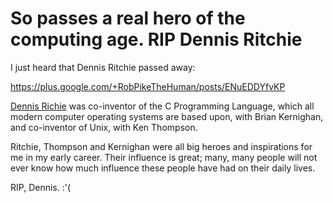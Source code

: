 * So passes a real hero of the computing age. RIP Dennis Ritchie
  :PROPERTIES:
  :CREATED_ON: 2011-10-13T04:00:49
  :KEYWORDS: people, ritchie, obit
  :END:

I just heard that Dennis Ritchie passed away:

[[https://plus.google.com/+RobPikeTheHuman/posts/ENuEDDYfvKP]]

[[https://en.wikipedia.org/wiki/Dennis_Ritchie][Dennis Richie]] was co-inventor of the C Programming Language, which all modern computer operating systems are based upon, with Brian Kernighan, and co-inventor of Unix, with Ken Thompson.

Ritchie, Thompson and Kernighan were all big heroes and inspirations for me in my early career. Their influence is great; many, many people will not ever know how much influence these people have had on their daily lives.

RIP, Dennis. :'(
